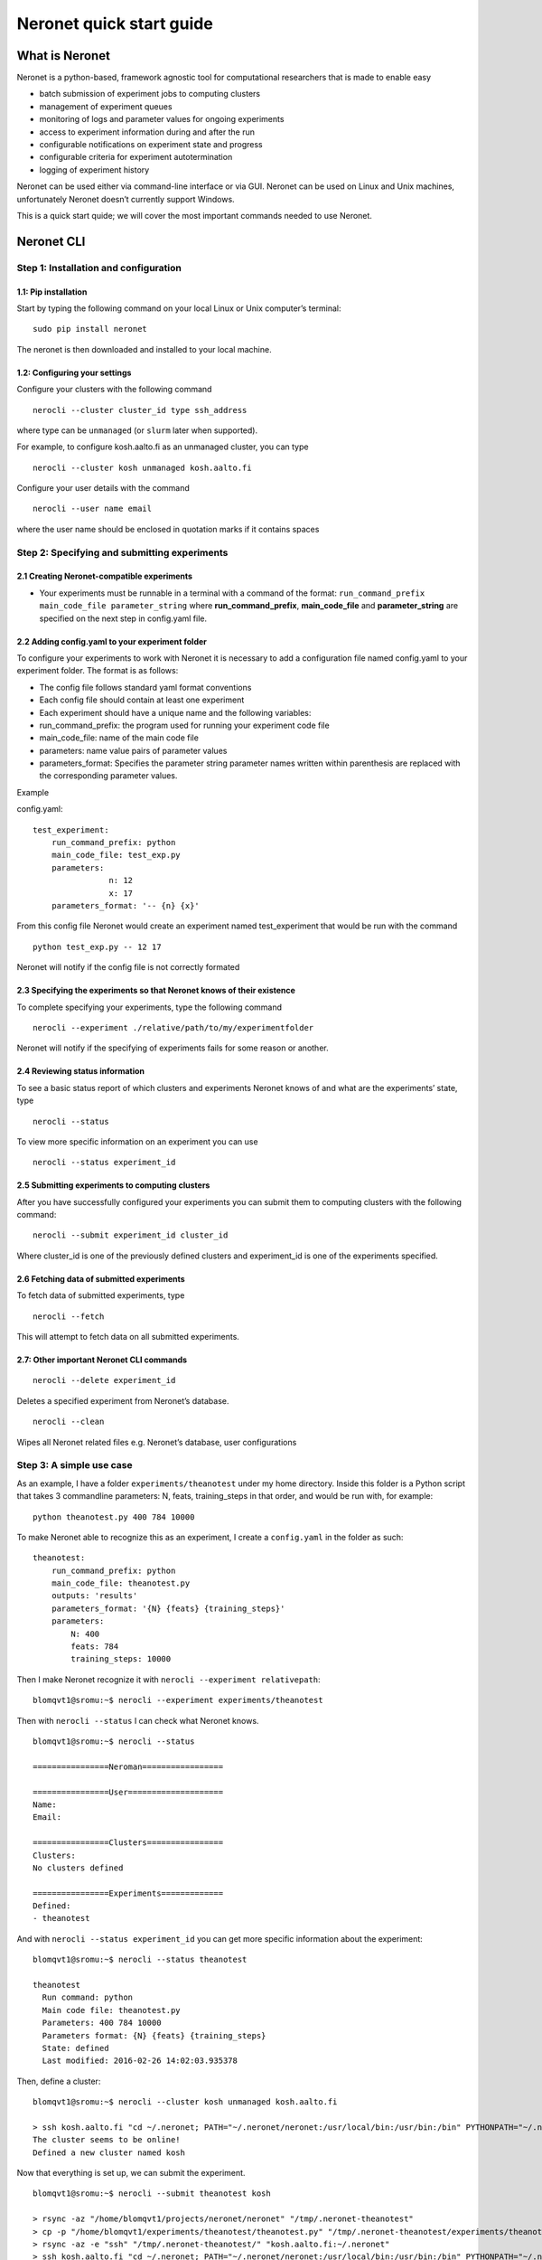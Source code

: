 Neronet quick start guide
=========================

What is Neronet
---------------

Neronet is a python-based, framework agnostic tool for computational
researchers that is made to enable easy

-  batch submission of experiment jobs to computing clusters
-  management of experiment queues
-  monitoring of logs and parameter values for ongoing experiments
-  access to experiment information during and after the run
-  configurable notifications on experiment state and progress
-  configurable criteria for experiment autotermination
-  logging of experiment history

Neronet can be used either via command-line interface or via GUI.
Neronet can be used on Linux and Unix machines, unfortunately Neronet
doesn’t currently support Windows.

This is a quick start quide; we will cover the most important commands
needed to use Neronet.

Neronet CLI
-----------

Step 1: Installation and configuration
~~~~~~~~~~~~~~~~~~~~~~~~~~~~~~~~~~~~~~

1.1: Pip installation
^^^^^^^^^^^^^^^^^^^^^

Start by typing the following command on your local Linux or Unix
computer’s terminal:

::

    sudo pip install neronet

The neronet is then downloaded and installed to your local machine.

1.2: Configuring your settings
^^^^^^^^^^^^^^^^^^^^^^^^^^^^^^

Configure your clusters with the following command

::

    nerocli --cluster cluster_id type ssh_address

where type can be ``unmanaged`` (or ``slurm`` later when supported).

For example, to configure kosh.aalto.fi as an unmanaged cluster,
you can type

::
    
    nerocli --cluster kosh unmanaged kosh.aalto.fi

Configure your user details with the command

::

    nerocli --user name email

where the user name should be enclosed in quotation marks if it contains
spaces

Step 2: Specifying and submitting experiments
~~~~~~~~~~~~~~~~~~~~~~~~~~~~~~~~~~~~~~~~~~~~~

2.1 Creating Neronet-compatible experiments
^^^^^^^^^^^^^^^^^^^^^^^^^^^^^^^^^^^^^^^^^^^

-  Your experiments must be runnable in a terminal with a command of the
   format: ``run_command_prefix main_code_file parameter_string`` where
   **run\_command\_prefix**, **main\_code\_file** and **parameter\_string** are
   specified on the next step in config.yaml file.

2.2 Adding config.yaml to your experiment folder
^^^^^^^^^^^^^^^^^^^^^^^^^^^^^^^^^^^^^^^^^^^^^^^^

To configure your experiments to work with Neronet it is necessary to
add a configuration file named config.yaml to your experiment folder.
The format is as follows:

-  The config file follows standard yaml format conventions
-  Each config file should contain at least one experiment
-  Each experiment should have a unique name and the following
   variables:

-  run\_command\_prefix: the program used for running your experiment
   code file
-  main\_code\_file: name of the main code file
-  parameters: name value pairs of parameter values
-  parameters\_format: Specifies the parameter string parameter names
   written within parenthesis are replaced with the corresponding
   parameter values.

Example

config.yaml:

::

    test_experiment:
        run_command_prefix: python
        main_code_file: test_exp.py
        parameters:
                    n: 12
                    x: 17
        parameters_format: '-- {n} {x}'

From this config file Neronet would create an experiment named test_experiment that would be run with the
command

::

    python test_exp.py -- 12 17

Neronet will notify if the config file is not correctly formated

2.3 Specifying the experiments so that Neronet knows of their existence
^^^^^^^^^^^^^^^^^^^^^^^^^^^^^^^^^^^^^^^^^^^^^^^^^^^^^^^^^^^^^^^^^^^^^^^

To complete specifying your experiments, type the following command

::

    nerocli --experiment ./relative/path/to/my/experimentfolder

Neronet will notify if the specifying of experiments fails for some
reason or another.

2.4 Reviewing status information
^^^^^^^^^^^^^^^^^^^^^^^^^^^^^^^^

To see a basic status report of which clusters and experiments Neronet
knows of and what are the experiments’ state, type

::

    nerocli --status

To view more specific information on an experiment you can use

::

    nerocli --status experiment_id

2.5 Submitting experiments to computing clusters
^^^^^^^^^^^^^^^^^^^^^^^^^^^^^^^^^^^^^^^^^^^^^^^^

After you have successfully configured your experiments you can submit them to computing clusters with the
following command:

::

    nerocli --submit experiment_id cluster_id

Where cluster\_id is one of the previously defined clusters and
experiment\_id is one of the experiments specified.

2.6 Fetching data of submitted experiments
^^^^^^^^^^^^^^^^^^^^^^^^^^^^^^^^^^^^^^^^^^

To fetch data of submitted experiments, type

::

    nerocli --fetch

This will attempt to fetch data on all submitted experiments.

2.7: Other important Neronet CLI commands
^^^^^^^^^^^^^^^^^^^^^^^^^^^^^^^^^^^^^^^^^

::

    nerocli --delete experiment_id

Deletes a specified experiment from Neronet’s database.

::

    nerocli --clean

Wipes all Neronet related files e.g. Neronet’s database, user
configurations

Step 3: A simple use case
~~~~~~~~~~~~~~~~~~~~~~~~~

As an example, I have a folder ``experiments/theanotest`` under my home directory.
Inside this folder is a Python script that takes 3 commandline parameters:
N, feats, training_steps in that order, and would be run with, for example:

::

    python theanotest.py 400 784 10000

To make Neronet able to recognize this as an experiment, I create a ``config.yaml``
in the folder as such: 

::

    theanotest:
        run_command_prefix: python
        main_code_file: theanotest.py
        outputs: 'results'
        parameters_format: '{N} {feats} {training_steps}'
        parameters:
            N: 400 
            feats: 784
            training_steps: 10000

Then I make Neronet recognize it with ``nerocli --experiment relativepath``:

::
    
    blomqvt1@sromu:~$ nerocli --experiment experiments/theanotest

Then with ``nerocli --status`` I can check what Neronet knows.

::

    blomqvt1@sromu:~$ nerocli --status

    ================Neroman=================

    ================User====================
    Name: 
    Email: 

    ================Clusters================
    Clusters:
    No clusters defined

    ================Experiments=============
    Defined:
    - theanotest

And with ``nerocli --status experiment_id`` you can get more specific
information about the experiment:

::

    blomqvt1@sromu:~$ nerocli --status theanotest

    theanotest
      Run command: python
      Main code file: theanotest.py
      Parameters: 400 784 10000
      Parameters format: {N} {feats} {training_steps}
      State: defined
      Last modified: 2016-02-26 14:02:03.935378

Then, define a cluster:

::

    blomqvt1@sromu:~$ nerocli --cluster kosh unmanaged kosh.aalto.fi

    > ssh kosh.aalto.fi "cd ~/.neronet; PATH="~/.neronet/neronet:/usr/local/bin:/usr/bin:/bin" PYTHONPATH="~/.neronet" python -V"
    The cluster seems to be online!
    Defined a new cluster named kosh

Now that everything is set up, we can submit the experiment.

::

    blomqvt1@sromu:~$ nerocli --submit theanotest kosh
    
    > rsync -az "/home/blomqvt1/projects/neronet/neronet" "/tmp/.neronet-theanotest"
    > cp -p "/home/blomqvt1/experiments/theanotest/theanotest.py" "/tmp/.neronet-theanotest/experiments/theanotest"
    > rsync -az -e "ssh" "/tmp/.neronet-theanotest/" "kosh.aalto.fi:~/.neronet"
    > ssh kosh.aalto.fi "cd ~/.neronet; PATH="~/.neronet/neronet:/usr/local/bin:/usr/bin:/bin" PYTHONPATH="~/.neronet" neromum --start"
    Neromum daemon started...
    Experiment theanotest successfully submitted to kosh

Then you can update the status of all experiments with ``nerocli --fetch``:

::

    blomqvt1@sromu:~$ nerocli --fetch
    
    Fetching changes from cluster "kosh"...
    > rsync -az -e "ssh" "kosh.aalto.fi:~/.neronet/experiments/" "/home/blomqvt1/.neronet/results"
    > ssh kosh.aalto.fi "cd ~/.neronet; PATH="~/.neronet/neronet:/usr/local/bin:/usr/bin:/bin" PYTHONPATH="~/.neronet" neromum --input"
    Reading stdin...
    Read 39 bytes ("�}q(UactionqUclean_experimentsqU
    ").
    Read 17 bytes ("exceptionsq]qU
    ").
    Read 15 bytes ("theanotestqau.").
    Reading finished!
    Received {'action': 'clean_experiments', 'exceptions': ['theanotest']}
    Query "input" with ({'action': 'clean_experiments', 'exceptions': ['theanotest']},), {} to (127.0.0.1, 46826)...
    Received reply: {'data': {}, 'rv': 0, 'msgbody': '0 experiments cleaned.\n', 'uptime': 52.05758714675903}
    Reply {'data': {}, 'rv': 0, 'msgbody': '0 experiments cleaned.\n', 'uptime': 52.05758714675903}
    
    Updating experiment "theanotest"...

Changes to the experiment statuses can be followed by using ``nerocli --status`` as demonstrated before.

::

    blomqvt1@sromu:~$ nerocli --status
    ================Neroman=================
    
    ================User====================
    Name: 
    Email: 
    
    ================Clusters================
    Clusters:
    - kosh (unmanaged, kosh.aalto.fi)
    
    ================Experiments=============
    Finished:
    - theanotest

Intermediate results can be found in the folder ``~/.neronet/results/experiment_id``.

When the experiment is finished the final results are then moved under the original experiment folder, in this example
to ``~/experiments/theanotest/results/theanotest/``.
